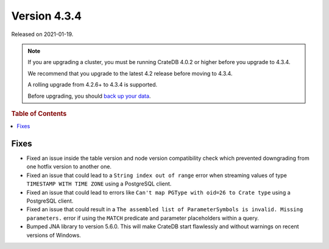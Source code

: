 .. _version_4.3.4:

=============
Version 4.3.4
=============

Released on 2021-01-19.

.. NOTE::

    If you are upgrading a cluster, you must be running CrateDB 4.0.2 or higher
    before you upgrade to 4.3.4.

    We recommend that you upgrade to the latest 4.2 release before moving to
    4.3.4.

    A rolling upgrade from 4.2.6+ to 4.3.4 is supported.

    Before upgrading, you should `back up your data`_.

.. _back up your data: https://crate.io/docs/crate/reference/en/latest/admin/snapshots.html



.. rubric:: Table of Contents

.. contents::
   :local:


Fixes
=====

- Fixed an issue inside the table version and node version compatibility check
  which prevented downgrading from one hotfix version to another one.

- Fixed an issue that could lead to a ``String index out of range`` error when
  streaming values of type ``TIMESTAMP WITH TIME ZONE`` using a PostgreSQL
  client.

- Fixed an issue that could lead to errors like ``Can't map PGType with oid=26
  to Crate type`` using a PostgreSQL client.

- Fixed an issue that could result in a ``The assembled list of
  ParameterSymbols is invalid. Missing parameters.`` error if using the
  ``MATCH`` predicate and parameter placeholders within a query.

- Bumped JNA library to version 5.6.0. This will make CrateDB start flawlessly
  and without warnings on recent versions of Windows.
